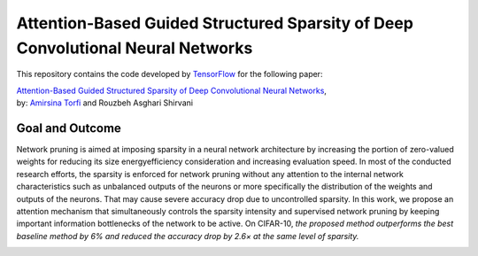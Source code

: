 ===================================================================================
Attention-Based Guided Structured Sparsity of Deep Convolutional Neural Networks
===================================================================================

This repository contains the code developed by TensorFlow_ for the following paper:


| `Attention-Based Guided Structured Sparsity of Deep Convolutional Neural Networks`_,
| by: `Amirsina Torfi`_ and Rouzbeh Asghari Shirvani

.. _Attention-Based Guided Structured Sparsity of Deep Convolutional Neural Networks: https://openreview.net/pdf?id=S1dGIXVUz
.. _TensorFlow: https://www.tensorflow.org/
.. _Amirsina Torfi: https://astorfi.github.io/


-----------------
Goal and Outcome
-----------------

Network pruning is aimed at imposing sparsity in a neural network architecture
by increasing the portion of zero-valued weights for reducing its size energyefficiency
consideration and increasing evaluation speed. In most of the conducted
research efforts, the sparsity is enforced for network pruning without any attention
to the internal network characteristics such as unbalanced outputs of the neurons or
more specifically the distribution of the weights and outputs of the neurons. That
may cause severe accuracy drop due to uncontrolled sparsity. In this work, we
propose an attention mechanism that simultaneously controls the sparsity intensity
and supervised network pruning by keeping important information bottlenecks of
the network to be active. On CIFAR-10, *the proposed method outperforms the
best baseline method by 6% and reduced the accuracy drop by 2.6× at the same
level of sparsity.*


.. |im| image:: _img/varianceloss.gif

|im|
